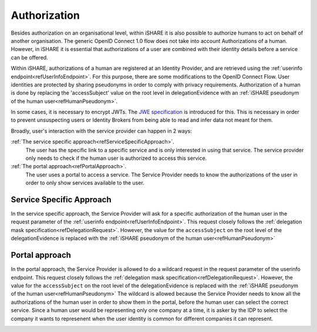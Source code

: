 .. _refH2MAuthorization:

Authorization
=============

Besides authorization on an organisational level, within iSHARE it is also possible to authorize humans to act on behalf of another organisation. The generic OpenID Connect 1.0 flow does not take into account Authorizations of a human. However, in iSHARE it is essential that authorizations of a user are combined with their identity details before a service can be offered.

Within iSHARE, authorizations of a human are registered at an Identity Provider, and are retrieved using the :ref:`userinfo endpoint<refUserInfoEndpoint>`. For this purpose, there are some modifications to the OpenID Connect Flow. User identities are protected by sharing pseudonyms in order to comply with privacy requirements. Authorization of a human is done by replacing the 'accessSubject' value on the root level in delegationEvidence with an :ref:`iSHARE pseudonym of the human user<refHumanPseudonym>`.

In some cases, it is necessary to encrypt JWTs. The `JWE specification <https://tools.ietf.org/html/rfc7516>`_ is introduced for this. This is necessary in order to prevent unsuspecting users or Identity Brokers from being able to read and infer data not meant for them.

Broadly, user's interaction with the service provider can happen in 2 ways:

:ref:`The service specific approach<refServiceSpecificApproach>`.
    The user has the specific link to a specific service and is only interested in using that service. The service provider only needs to check if the human user is authorized to access this service.
:ref:`The portal approach<refPortalApproach>`.
    The user uses a portal to access a service. The Service Provider needs to know the authorizations of the user in order to only show services available to the user.

.. _refServiceSpecificApproach:

Service Specific Approach
-------------------------

In the service specific approach, the Service Provider will ask for a specific authorization of the human user in the request parameter of the :ref:`userinfo endpoint<refUserInfoEndpoint>`. This request closely follows the :ref:`delegation mask specification<refDelegationRequest>`. However, the value for the ``accessSubject`` on the root level of the delegationEvidence is replaced with the :ref:`iSHARE pseudonym of the human user<refHumanPseudonym>`

.. image:: resources/H2M-specific.png

.. _refPortalApproach:

Portal approach
---------------

In the portal approach, the Service Provider is allowed to do a wildcard request in the request parameter of the userinfo endpoint. This request closely follows the :ref:`delegation mask specification<refDelegationRequest>`. However, the value for the ``accessSubject`` on the root level of the delegationEvidence is replaced with the :ref:`iSHARE pseudonym of the human user<refHumanPseudonym>` The wildcard is allowed because the Service Provider needs to know all the authorizations of the human user in order to show them in the portal, before the human user can select the correct service. Since a human user would be representing only one company at a time, it is asker by the IDP to select the company it wants to represenent when the user identity is common for different companies it can represent.

.. image:: resources/H2M-portal.png